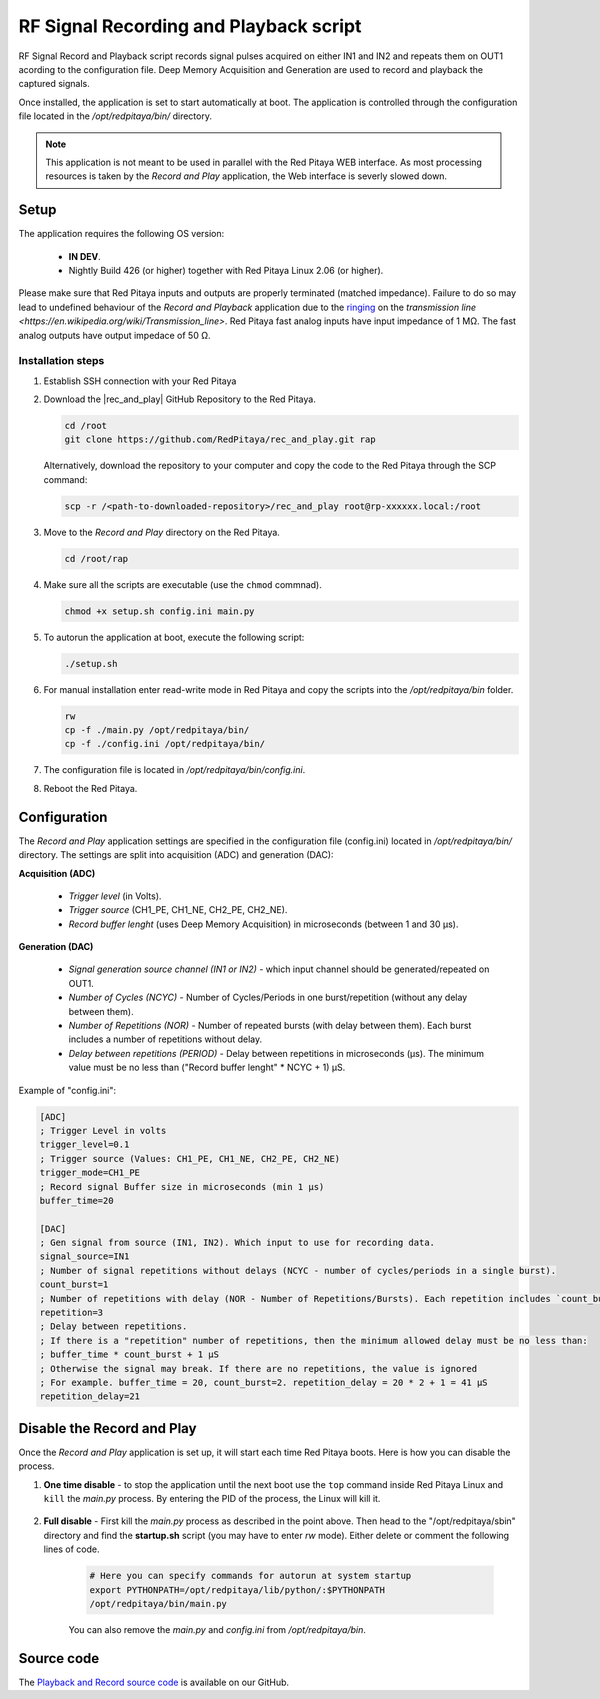 .. _playback&record:

#######################################
RF Signal Recording and Playback script
#######################################

RF Signal Record and Playback script records signal pulses acquired on either IN1 and IN2 and repeats them on OUT1 acording to the configuration file.
Deep Memory Acquisition and Generation are used to record and playback the captured signals.

Once installed, the application is set to start automatically at boot. The application is controlled through the configuration file located in the */opt/redpitaya/bin/* directory.

.. note::

    This application is not meant to be used in parallel with the Red Pitaya WEB interface. As most processing resources is taken by the *Record and Play* application, the Web interface is severly slowed down. 

Setup
=====

The application requires the following OS version:

    * **IN DEV**.
    * Nightly Build 426 (or higher) together with Red Pitaya Linux 2.06 (or higher).

Please make sure that Red Pitaya inputs and outputs are properly terminated (matched impedance). Failure to do so may lead to undefined behaviour of the *Record and Playback* application due to the `ringing <https://incompliancemag.com/circuit-theory-model-of-ringing-on-a-transmission-line/>`_ on the `transmission line <https://en.wikipedia.org/wiki/Transmission_line>`.
Red Pitaya fast analog inputs have input impedance of 1 MΩ. The fast analog outputs have output impedace of 50 Ω.

Installation  steps
-------------------

1.  Establish SSH connection with your Red Pitaya
#.  Download the |rec_and_play| GitHub Repository to the Red Pitaya.

    .. code-block:: bash

        cd /root
        git clone https://github.com/RedPitaya/rec_and_play.git rap

    Alternatively, download the repository to your computer and copy the code to the Red Pitaya through the SCP command:

    .. code-block:: bash

        scp -r /<path-to-downloaded-repository>/rec_and_play root@rp-xxxxxx.local:/root

#.  Move to the *Record and Play* directory on the Red Pitaya.

    .. code-block:: bash

        cd /root/rap

#.  Make sure all the scripts are executable (use the ``chmod`` commnad).

    .. code-block:: bash

        chmod +x setup.sh config.ini main.py

#.  To autorun the application at boot, execute the following script:

    .. code-block:: bash

        ./setup.sh

#.  For manual installation enter read-write mode in Red Pitaya and copy the scripts into the */opt/redpitaya/bin* folder.

    .. code-block:: bash

        rw
        cp -f ./main.py /opt/redpitaya/bin/
        cp -f ./config.ini /opt/redpitaya/bin/

#.  The configuration file is located in */opt/redpitaya/bin/config.ini*.
#.  Reboot the Red Pitaya.


.. |rec_and_play| raw:: html

    <a href="https://github.com/RedPitaya/rec_and_play/tree/master" target="_blank">rec_and_play</a>


Configuration
=============

The *Record and Play* application settings are specified in the configuration file (config.ini) located in */opt/redpitaya/bin/* directory.
The settings are split into acquisition (ADC) and generation (DAC):

**Acquisition (ADC)**

    * *Trigger level* (in Volts).
    * *Trigger source* (CH1_PE, CH1_NE, CH2_PE, CH2_NE).
    * *Record buffer lenght* (uses Deep Memory Acquisition) in microseconds (between 1 and 30 µs).

**Generation (DAC)**

    * *Signal generation source channel (IN1 or IN2)* - which input channel should be generated/repeated on OUT1.
    * *Number of Cycles (NCYC)* - Number of Cycles/Periods in one burst/repetition (without any delay between them).
    * *Number of Repetitions (NOR)* - Number of repeated bursts (with delay between them). Each burst includes a number of repetitions without delay.
    * *Delay between repetitions (PERIOD)* - Delay between repetitions in microseconds (µs). The minimum value must be no less than ("Record buffer lenght" * NCYC + 1) µS.

Example of "config.ini":

.. code-block::

    [ADC]
    ; Trigger Level in volts
    trigger_level=0.1
    ; Trigger source (Values: CH1_PE, CH1_NE, CH2_PE, CH2_NE)
    trigger_mode=CH1_PE
    ; Record signal Buffer size in microseconds (min 1 µs)
    buffer_time=20

    [DAC]
    ; Gen signal from source (IN1, IN2). Which input to use for recording data.
    signal_source=IN1
    ; Number of signal repetitions without delays (NCYC - number of cycles/periods in a single burst).
    count_burst=1
    ; Number of repetitions with delay (NOR - Number of Repetitions/Bursts). Each repetition includes `count_burst` (NCYC) recordings without delay.
    repetition=3
    ; Delay between repetitions.
    ; If there is a "repetition" number of repetitions, then the minimum allowed delay must be no less than:
    ; buffer_time * count_burst + 1 µS
    ; Otherwise the signal may break. If there are no repetitions, the value is ignored
    ; For example. buffer_time = 20, count_burst=2. repetition_delay = 20 * 2 + 1 = 41 µS
    repetition_delay=21


Disable the Record and Play
===========================

Once the *Record and Play* application is set up, it will start each time Red Pitaya boots. Here is how you can disable the process.

1. **One time disable** - to stop the application until the next boot use the ``top`` command inside Red Pitaya Linux and ``kill`` the *main.py* process. By entering the PID of the process, the Linux will kill it.
  
    .. figure:: img/Rec_and_play_top.png
        :alt: Top command and kill PID
        :align: center
        :width: 800px

    .. figure:: img/Rec_and_play_top_kill.png
        :alt: Top command and kill PID
        :align: center
        :width: 800px

    .. figure:: img/Rec_and_play_top_kill_signal.png
        :alt: Top command and kill PID
        :align: center
        :width: 800px

2. **Full disable** - First kill the *main.py* process as described in the point above. Then head to the "/opt/redpitaya/sbin" directory and find the **startup.sh** script (you may have to enter *rw* mode). Either delete or comment the following lines of code.
  
    .. code-block:: bash

        # Here you can specify commands for autorun at system startup
        export PYTHONPATH=/opt/redpitaya/lib/python/:$PYTHONPATH
        /opt/redpitaya/bin/main.py

    You can also remove the *main.py* and *config.ini* from */opt/redpitaya/bin*.


Source code
===========

The `Playback and Record source code <https://github.com/RedPitaya/rec_and_play/tree/master>`_ is available on our GitHub.
